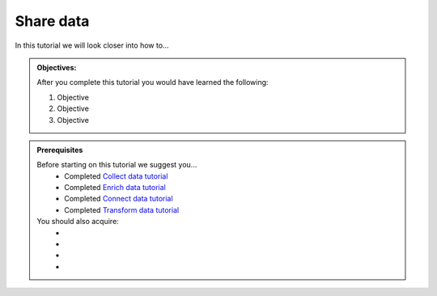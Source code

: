 .. _tutorial_getting_started_share:

Share data
==========

In this tutorial we will look closer into how to...

.. admonition::  Objectives:
   
    After you complete this tutorial you would have learned the following:

    #. Objective
    #. Objective
    #. Objective


.. admonition:: Prerequisites

  Before starting on this tutorial we suggest you...
    - Completed `Collect data tutorial <tutorial-getting-started-collect>`_
    - Completed `Enrich data tutorial <tutorial-getting-started-enrich>`_
    - Completed `Connect data tutorial <tutorial-getting-started-connect>`_
    - Completed `Transform data tutorial <tutorial-getting-started-transform>`_
    
  You should also acquire:
    - 
    - 
    - 
    - 

